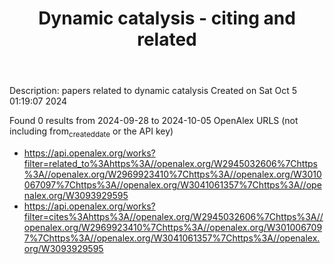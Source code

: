 #+TITLE: Dynamic catalysis - citing and related
Description: papers related to dynamic catalysis
Created on Sat Oct  5 01:19:07 2024

Found 0 results from 2024-09-28 to 2024-10-05
OpenAlex URLS (not including from_created_date or the API key)
- [[https://api.openalex.org/works?filter=related_to%3Ahttps%3A//openalex.org/W2945032606%7Chttps%3A//openalex.org/W2969923410%7Chttps%3A//openalex.org/W3010067097%7Chttps%3A//openalex.org/W3041061357%7Chttps%3A//openalex.org/W3093929595]]
- [[https://api.openalex.org/works?filter=cites%3Ahttps%3A//openalex.org/W2945032606%7Chttps%3A//openalex.org/W2969923410%7Chttps%3A//openalex.org/W3010067097%7Chttps%3A//openalex.org/W3041061357%7Chttps%3A//openalex.org/W3093929595]]

